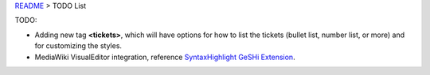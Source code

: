 `README <../README.rst>`_ > TODO List

TODO:

- Adding new tag **<tickets>**, which will have options for
  how to list the tickets (bullet list, number list, or more)
  and for customizing the styles.
- MediaWiki VisualEditor integration, 
  reference `SyntaxHighlight GeSHi Extension`_.

.. _SyntaxHighlight GeSHi Extension: https://www.mediawiki.org/wiki/Extension:SyntaxHighlight_GeSHi
